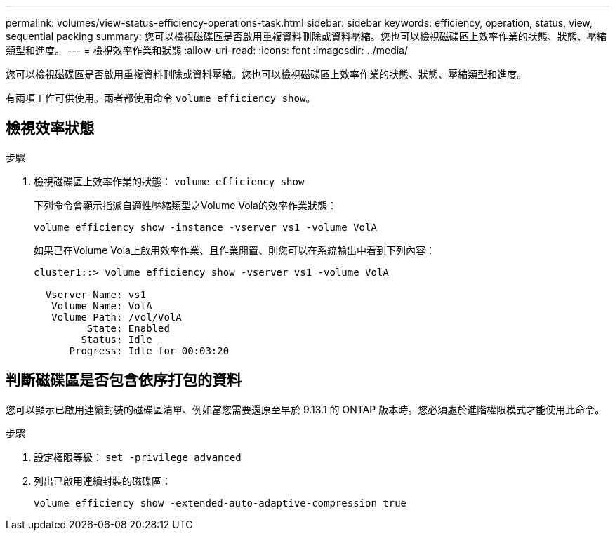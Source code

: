 ---
permalink: volumes/view-status-efficiency-operations-task.html 
sidebar: sidebar 
keywords: efficiency, operation, status, view, sequential packing 
summary: 您可以檢視磁碟區是否啟用重複資料刪除或資料壓縮。您也可以檢視磁碟區上效率作業的狀態、狀態、壓縮類型和進度。 
---
= 檢視效率作業和狀態
:allow-uri-read: 
:icons: font
:imagesdir: ../media/


[role="lead"]
您可以檢視磁碟區是否啟用重複資料刪除或資料壓縮。您也可以檢視磁碟區上效率作業的狀態、狀態、壓縮類型和進度。

有兩項工作可供使用。兩者都使用命令 `volume efficiency show`。



== 檢視效率狀態

.步驟
. 檢視磁碟區上效率作業的狀態： `volume efficiency show`
+
下列命令會顯示指派自適性壓縮類型之Volume Vola的效率作業狀態：

+
`volume efficiency show -instance -vserver vs1 -volume VolA`

+
如果已在Volume Vola上啟用效率作業、且作業閒置、則您可以在系統輸出中看到下列內容：

+
[listing]
----
cluster1::> volume efficiency show -vserver vs1 -volume VolA

  Vserver Name: vs1
   Volume Name: VolA
   Volume Path: /vol/VolA
         State: Enabled
        Status: Idle
      Progress: Idle for 00:03:20
----




== 判斷磁碟區是否包含依序打包的資料

您可以顯示已啟用連續封裝的磁碟區清單、例如當您需要還原至早於 9.13.1 的 ONTAP 版本時。您必須處於進階權限模式才能使用此命令。

.步驟
. 設定權限等級： `set -privilege advanced`
. 列出已啟用連續封裝的磁碟區：
+
`volume efficiency show -extended-auto-adaptive-compression true`


